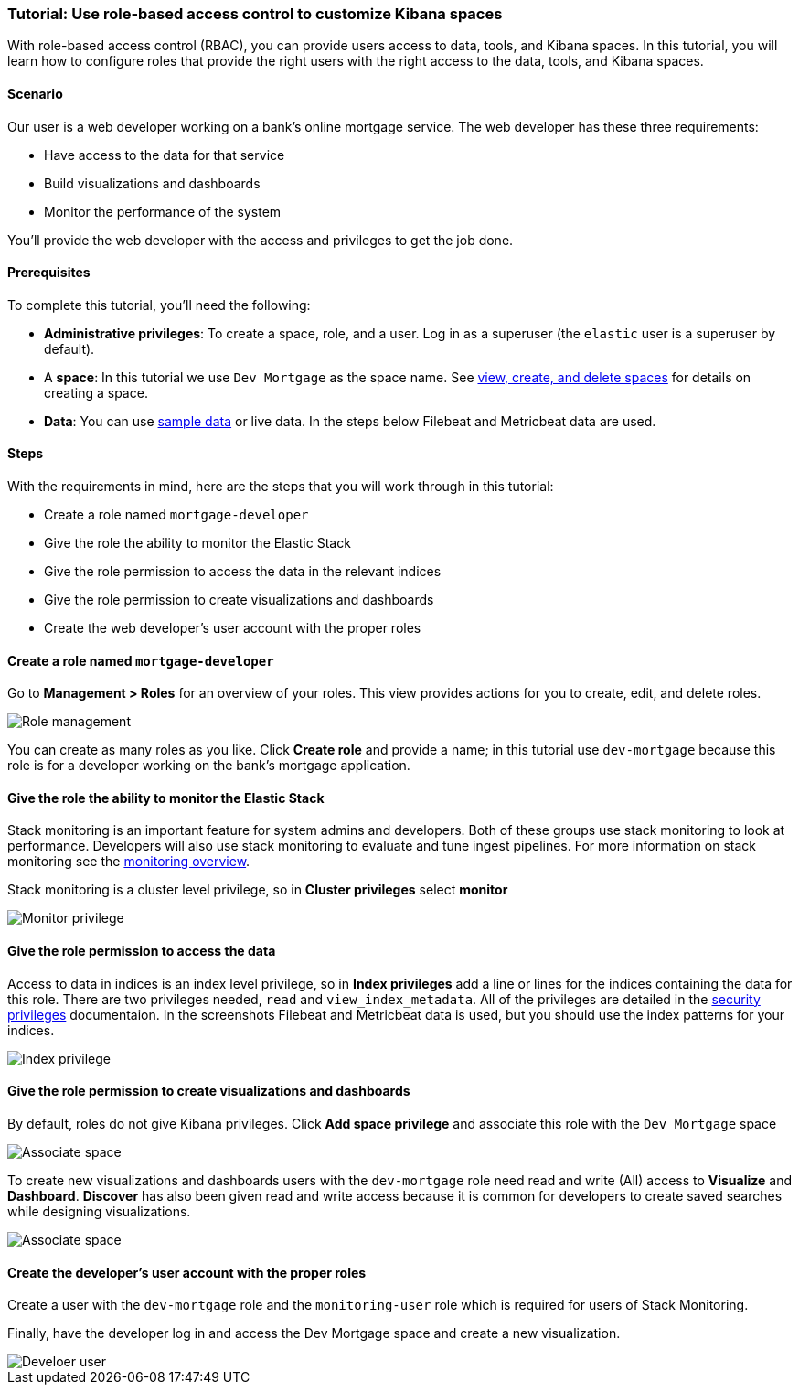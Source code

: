 [[space-rbac-tutorial]]
=== Tutorial:  Use role-based access control to customize Kibana spaces

With role-based access control (RBAC), you can provide users access to data, tools,
and Kibana spaces.  In this tutorial, you will learn how to configure roles
that provide the right users with the right access to the data, tools, and
Kibana spaces.

[float]
==== Scenario

Our user is a web developer working on a bank's
online mortgage service.  The web developer has these 
three requirements:

* Have access to the data for that service 
* Build visualizations and dashboards
* Monitor the performance of the system

You'll provide the web developer with the access and privileges to get the job done.

[float]
==== Prerequisites

To complete this tutorial, you'll need the following:

*  **Administrative privileges**: To create a space, role, and a user.  
Log in as a superuser (the `elastic` user is a superuser by default).
*  A **space**: In this tutorial we use `Dev Mortgage` as the space 
name. See <<spaces-managing, view, create, and delete spaces>> for 
details on creating a space.
*  **Data**:  You can use <<tutorial-sample-data, sample data>> or 
live data.  In the steps below Filebeat and Metricbeat data are used.

[float]
==== Steps

With the requirements in mind, here are the steps that you will work 
through in this tutorial:

* Create a role named `mortgage-developer`
* Give the role the ability to monitor the Elastic Stack
* Give the role permission to access the data in the relevant indices
* Give the role permission to create visualizations and dashboards 
* Create the web developer's user account with the proper roles

[float]
==== Create a role named `mortgage-developer`

Go to **Management > Roles** 
for an overview of your roles.  This view provides actions
for you to create, edit, and delete roles.

[role="screenshot"]
image::security/images/role-management.png["Role management"]


You can create as many roles as you like. Click *Create role* and 
provide a name; 
in this tutorial use `dev-mortgage` because this role is for a 
developer working on the bank's mortgage application.

[float]
==== Give the role the ability to monitor the Elastic Stack

Stack monitoring is an important feature for system admins and developers.  
Both of these groups use stack monitoring to look at 
performance.  Developers will also use stack monitoring to evaluate and tune ingest pipelines.  For more information on stack monitoring see the https://www.elastic.co/guide/en/elasticsearch/reference/current/monitoring-overview.html[monitoring overview].

Stack monitoring is a cluster level privilege, so in *Cluster 
privileges* select  **monitor**

[role="screenshot"]
image::security/images/role-monitor-privilege.png["Monitor privilege"]

[float]
==== Give the role permission to access the data

Access to data in indices is an index level privilege, so in 
*Index privileges* add a line or lines for the indices containing the 
data for this role.  There are two privileges needed, `read` and 
`view_index_metadata`.  All of the privileges are detailed in the 
https://www.elastic.co/guide/en/elasticsearch/reference/current/security-privileges.html[security privileges] documentaion.
In the screenshots Filebeat and Metricbeat data is used, but you 
should use the index patterns for your indices.

[role="screenshot"]
image::security/images/role-index-privilege.png["Index privilege"]

[float]
==== Give the role permission to create visualizations and dashboards

By default, roles do not give Kibana privileges.  Click **Add space 
privilege** and associate this role with the `Dev Mortgage` space

[role="screenshot"]
image::security/images/role-space-associate.png["Associate space"]

To create new visualizations and dashboards users with 
the `dev-mortgage` role need read and write (All) access to 
**Visualize** and **Dashboard**.  **Discover** has also 
been given read and write access because it is common for developers 
to create saved searches while designing visualizations.

[role="screenshot"]
image::security/images/role-space-visualization.png["Associate space"]

[float]
==== Create the developer's user account with the proper roles

Create a user with the `dev-mortgage` role and the `monitoring-user` 
role which is required for users of Stack Monitoring.

Finally, have the developer log in and access the Dev Mortgage space 
and create a new visualization.

[role="screenshot"]
image::security/images/role-new-user.png["Develoer user"]
